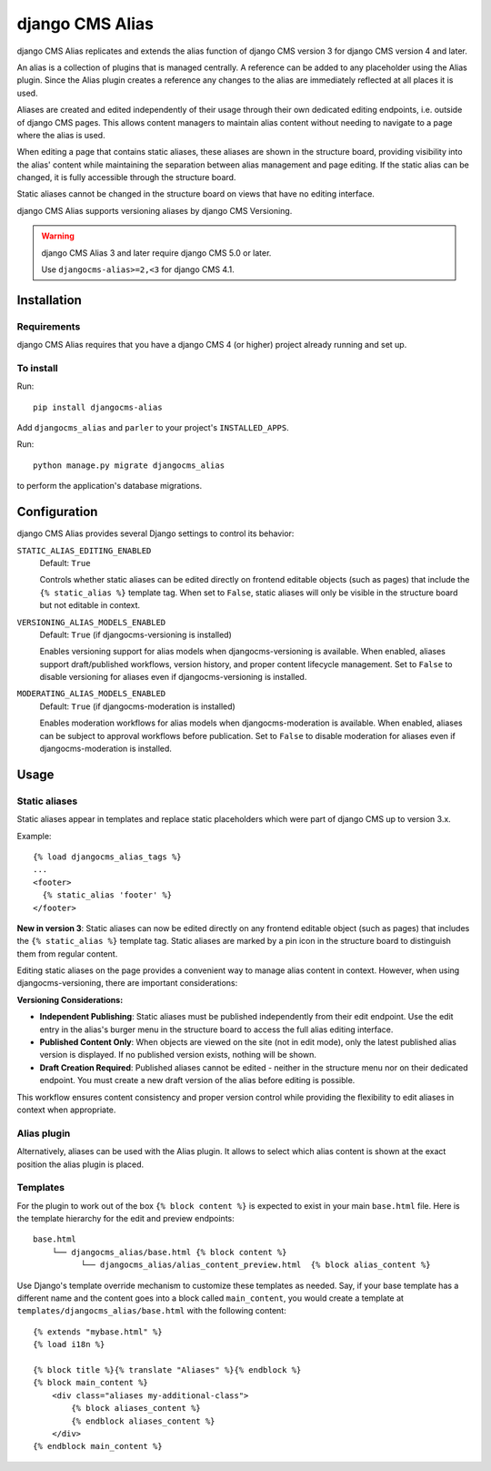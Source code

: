****************
django CMS Alias
****************

|PyPiVersion| |Coverage| |DjVersion| |CmsVersion|

django CMS Alias replicates and extends the alias function of django CMS version 3 for
django CMS version 4 and later.

An alias is a collection of plugins that is managed centrally. A reference can be added to
any placeholder using the Alias plugin. Since the Alias plugin creates a reference any changes
to the alias are immediately reflected at all places it is used.

Aliases are created and edited independently of their usage through their own dedicated editing
endpoints, i.e. outside of django CMS pages. This allows content managers to maintain alias
content without needing to navigate to a page where the alias is used.

When editing a page that contains static aliases, these aliases are shown in the structure board,
providing visibility into the alias' content while maintaining the separation between alias management
and page editing. If the static alias can be changed, it is fully accessible through the structure board.

Static aliases cannot be changed in the structure board on views that have no editing interface.

django CMS Alias supports versioning aliases by django CMS Versioning.

.. warning::

    django CMS Alias 3 and later require django CMS 5.0 or later.

    Use ``djangocms-alias>=2,<3`` for django CMS 4.1.


============
Installation
============

Requirements
============

django CMS Alias requires that you have a django CMS 4 (or higher) project already running and set up.


To install
==========

Run::

    pip install djangocms-alias

Add ``djangocms_alias`` and ``parler`` to your project's ``INSTALLED_APPS``.

Run::

    python manage.py migrate djangocms_alias

to perform the application's database migrations.


=============
Configuration
=============

django CMS Alias provides several Django settings to control its behavior:

``STATIC_ALIAS_EDITING_ENABLED``
    Default: ``True``

    Controls whether static aliases can be edited directly on frontend editable objects
    (such as pages) that include the ``{% static_alias %}`` template tag. When set to ``False``,
    static aliases will only be visible in the structure board but not editable in context.

``VERSIONING_ALIAS_MODELS_ENABLED``
    Default: ``True`` (if djangocms-versioning is installed)

    Enables versioning support for alias models when djangocms-versioning is available. When enabled,
    aliases support draft/published workflows, version history, and proper content lifecycle management.
    Set to ``False`` to disable versioning for aliases even if djangocms-versioning is installed.

``MODERATING_ALIAS_MODELS_ENABLED``
    Default: ``True`` (if djangocms-moderation is installed)

    Enables moderation workflows for alias models when djangocms-moderation is available. When enabled,
    aliases can be subject to approval workflows before publication. Set to ``False`` to disable moderation
    for aliases even if djangocms-moderation is installed.


=====
Usage
=====

Static aliases
==============

Static aliases appear in templates and replace static placeholders which were part of django CMS up to version 3.x.

Example::

    {% load djangocms_alias_tags %}
    ...
    <footer>
      {% static_alias 'footer' %}
    </footer>

**New in version 3**: Static aliases can now be edited directly on any frontend
editable object (such as pages) that includes the ``{% static_alias %}``
template tag. Static aliases are marked by a pin icon in the structure board to
distinguish them from regular content.

Editing static aliases on the page provides a convenient way to manage alias
content in context. However, when using djangocms-versioning, there are important
considerations:

**Versioning Considerations:**

* **Independent Publishing**: Static aliases must be published independently from
  their edit endpoint. Use the edit entry in the alias's burger menu in the structure
  board to access the full alias editing interface.

* **Published Content Only**: When objects are viewed on the site (not in edit mode),
  only the latest published alias version is displayed. If no published version exists,
  nothing will be shown.

* **Draft Creation Required**: Published aliases cannot be edited - neither in the
  structure menu nor on their dedicated endpoint. You must create a new draft version
  of the alias before editing is possible.

This workflow ensures content consistency and proper version control while providing the flexibility to edit aliases in context when appropriate.

Alias plugin
============

Alternatively, aliases can be used with the Alias plugin. It allows to select which alias content is shown at the
exact position the alias plugin is placed.

Templates
=========
For the plugin to work out of the box ``{% block content %}`` is expected to exist in your main ``base.html`` file.
Here is the template hierarchy for the edit and preview endpoints::

    base.html
        └── djangocms_alias/base.html {% block content %}
              └── djangocms_alias/alias_content_preview.html  {% block alias_content %}

Use Django's template override mechanism to customize these templates as needed. Say, if your base template has
a different name and the content goes into a block called ``main_content``, you would create a template at
``templates/djangocms_alias/base.html`` with the following content::
    {% extends "mybase.html" %}
    {% load i18n %}

    {% block title %}{% translate "Aliases" %}{% endblock %}
    {% block main_content %}
        <div class="aliases my-additional-class">
            {% block aliases_content %}
            {% endblock aliases_content %}
        </div>
    {% endblock main_content %}



.. |PyPiVersion| image:: https://img.shields.io/pypi/v/djangocms-alias.svg?style=flat-square
    :target: https://pypi.python.org/pypi/djangocms-alias
    :alt: Latest PyPI version
.. |Coverage| image:: https://codecov.io/gh/django-cms/djangocms-alias/graph/badge.svg?token=UUkVjsHGcA
 :target: https://codecov.io/gh/django-cms/djangocms-alias

.. |PyVersion| image:: https://img.shields.io/pypi/pyversions/djangocms-alias.svg?style=flat-square
    :target: https://pypi.python.org/pypi/djangocms-alias
    :alt: Python versions

.. |DjVersion| image:: https://img.shields.io/pypi/frameworkversions/django/djangocms-alias.svg?style=flat-square
    :target: https://pypi.python.org/pypi/djangocms-alias
    :alt: Django versions

.. |CmsVersion| image:: https://img.shields.io/pypi/frameworkversions/django-cms/djangocms-alias.svg?style=flat-square
    :target: https://pypi.python.org/pypi/djangocms-alias
    :alt: django CMS versions
